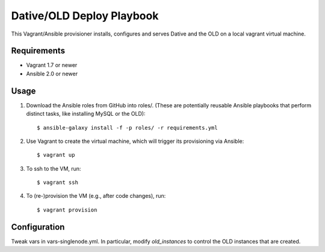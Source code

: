 ===============================================================================
  Dative/OLD Deploy Playbook
===============================================================================

This Vagrant/Ansible provisioner installs, configures and serves Dative and the
OLD on a local vagrant virtual machine.


Requirements
===============================================================================

- Vagrant 1.7 or newer
- Ansible 2.0 or newer


Usage
===============================================================================

1. Download the Ansible roles from GitHub into roles/. (These are potentially
   reusable Ansible playbooks that perform distinct tasks, like installing
   MySQL or the OLD)::

    $ ansible-galaxy install -f -p roles/ -r requirements.yml

2. Use Vagrant to create the virtual machine, which will trigger its
   provisioning via Ansible::

    $ vagrant up

3. To ssh to the VM, run::

    $ vagrant ssh

4. To (re-)provision the VM (e.g., after code changes), run::

    $ vagrant provision


Configuration
===============================================================================

Tweak vars in vars-singlenode.yml. In particular, modify `old_instances` to
control the OLD instances that are created.

